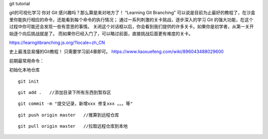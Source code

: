 git tutorial



git的可视化学习
你对 Git 感兴趣吗？那么算是来对地方了！ “Learning Git Branching” 可以说是目前为止最好的教程了，在沙盒里你能执行相应的命令，还能看到每个命令的执行情况； 通过一系列刺激的关卡挑战，逐步深入的学习 Git 的强大功能，在这个过程中你可能还会发现一些有意思的事情。
关闭这个对话框以后，你会看到我们提供的许多关卡。如果你是初学者，从第一关开始逐个向后挑战就是了。 而如果你已经入门了，可以略过前面，直接挑战后面更有难度的关卡。

https://learngitbranching.js.org/?locale=zh_CN

史上最浅显易懂的Git教程！ 只需要学习前4章即可。
https://www.liaoxuefeng.com/wiki/896043488029600


前期最常用命令：

初始化本地仓库

::

    git init


::

    git add .   //添加目录下所有东西到暂存区


::

    git commit -m "提交记录，新增xxx 修复xxx 。。。等"

::

    git push origin master   //推算到远程仓库


::

    git pull origin master   //拉取远程仓库到本地
